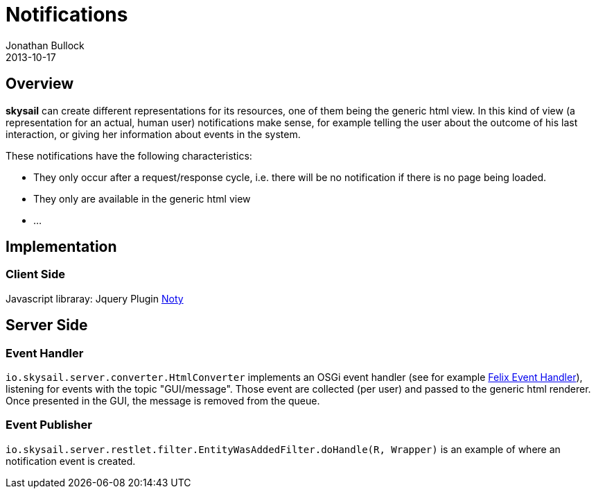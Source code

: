 = Notifications
Jonathan Bullock
2013-10-17
:jbake-type: page
:jbake-status: published
:jbake-tags: blog, asciidoc
:idprefix:

== Overview

*skysail* can create different representations for its resources, one of them being the generic html view. In this kind
of view (a representation for an actual, human user) notifications make sense, for example telling the user about the
outcome of his last interaction, or giving her information about events in the system.

These notifications have the following characteristics:

- They only occur after a request/response cycle, i.e. there will be no notification if there is no page being loaded.
- They only are available in the generic html view
- ...

== Implementation

=== Client Side

Javascript libraray: Jquery Plugin http://ned.im/noty/[Noty]

== Server Side

=== Event Handler

`io.skysail.server.converter.HtmlConverter` implements an OSGi event handler (see
for example http://felix.apache.org/documentation/subprojects/apache-felix-event-admin.html[Felix Event Handler]),
listening for events with the topic "GUI/message". Those event are collected (per user) and passed to the generic
html renderer. Once presented in the GUI, the message is removed from the queue.

=== Event Publisher

`io.skysail.server.restlet.filter.EntityWasAddedFilter.doHandle(R, Wrapper)` is an example of where an notification
event is created.

